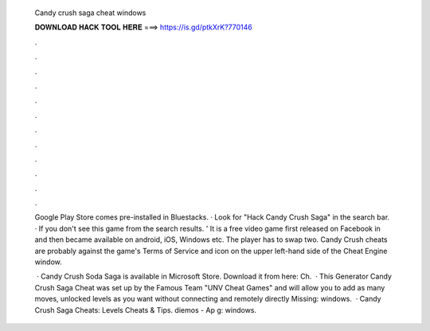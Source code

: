   Candy crush saga cheat windows
  
  
  
  𝐃𝐎𝐖𝐍𝐋𝐎𝐀𝐃 𝐇𝐀𝐂𝐊 𝐓𝐎𝐎𝐋 𝐇𝐄𝐑𝐄 ===> https://is.gd/ptkXrK?770146
  
  
  
  .
  
  
  
  .
  
  
  
  .
  
  
  
  .
  
  
  
  .
  
  
  
  .
  
  
  
  .
  
  
  
  .
  
  
  
  .
  
  
  
  .
  
  
  
  .
  
  
  
  .
  
  Google Play Store comes pre-installed in Bluestacks. · Look for "Hack Candy Crush Saga" in the search bar. · If you don't see this game from the search results. ' It is a free video game first released on Facebook in and then became available on android, iOS, Windows etc. The player has to swap two. Candy Crush cheats are probably against the game's Terms of Service and icon on the upper left-hand side of the Cheat Engine window.
  
   · Candy Crush Soda Saga is available in Microsoft Store. Download it from here:  Ch.  · This Generator Candy Crush Saga Cheat was set up by the Famous Team "UNV Cheat Games" and will allow you to add as many moves, unlocked levels as you want without connecting and remotely directly Missing: windows.  · Candy Crush Saga Cheats: Levels Cheats & Tips. diemos - Ap g: windows.
